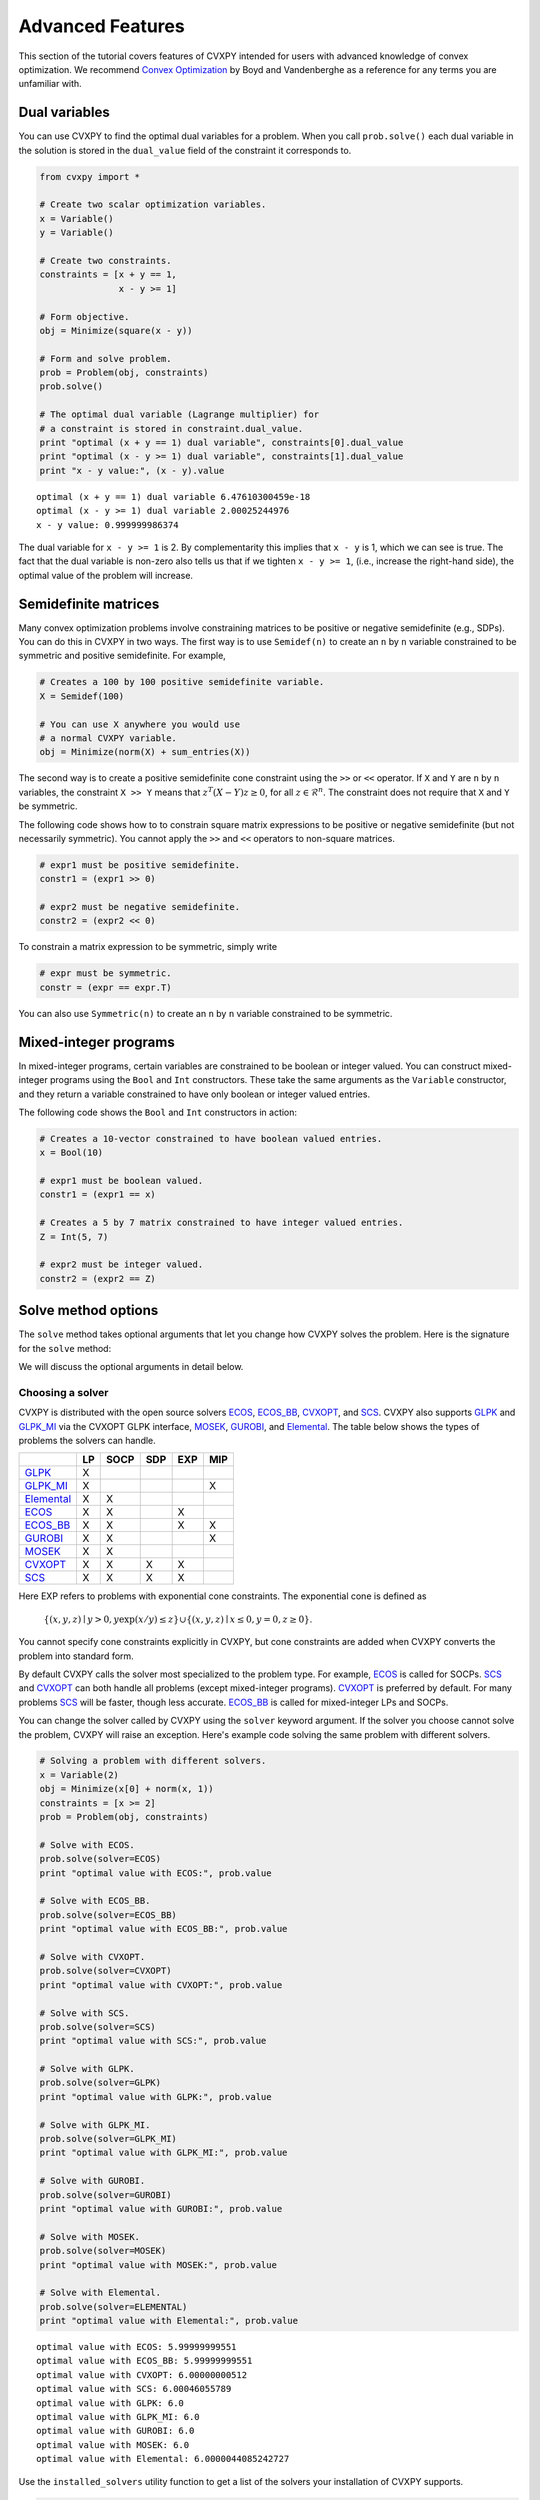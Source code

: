 .. _advanced:

Advanced Features
=================

This section of the tutorial covers features of CVXPY intended for users with advanced knowledge of convex optimization. We recommend `Convex Optimization <http://www.stanford.edu/~boyd/cvxbook/>`_ by Boyd and Vandenberghe as a reference for any terms you are unfamiliar with.

Dual variables
--------------

You can use CVXPY to find the optimal dual variables for a problem. When you call ``prob.solve()`` each dual variable in the solution is stored in the ``dual_value`` field of the constraint it corresponds to.


.. code:: python

    from cvxpy import *

    # Create two scalar optimization variables.
    x = Variable()
    y = Variable()

    # Create two constraints.
    constraints = [x + y == 1,
                   x - y >= 1]

    # Form objective.
    obj = Minimize(square(x - y))

    # Form and solve problem.
    prob = Problem(obj, constraints)
    prob.solve()

    # The optimal dual variable (Lagrange multiplier) for
    # a constraint is stored in constraint.dual_value.
    print "optimal (x + y == 1) dual variable", constraints[0].dual_value
    print "optimal (x - y >= 1) dual variable", constraints[1].dual_value
    print "x - y value:", (x - y).value

::

    optimal (x + y == 1) dual variable 6.47610300459e-18
    optimal (x - y >= 1) dual variable 2.00025244976
    x - y value: 0.999999986374

The dual variable for ``x - y >= 1`` is 2. By complementarity this implies that ``x - y`` is 1, which we can see is true. The fact that the dual variable is non-zero also tells us that if we tighten ``x - y >= 1``, (i.e., increase the right-hand side), the optimal value of the problem will increase.


.. _semidefinite:

Semidefinite matrices
----------------------

Many convex optimization problems involve constraining matrices to be positive or negative semidefinite (e.g., SDPs).
You can do this in CVXPY in two ways.
The first way is to use
``Semidef(n)`` to create an ``n`` by ``n`` variable constrained to be symmetric and positive semidefinite. For example,

.. code:: python

    # Creates a 100 by 100 positive semidefinite variable.
    X = Semidef(100)

    # You can use X anywhere you would use
    # a normal CVXPY variable.
    obj = Minimize(norm(X) + sum_entries(X))

The second way is to create a positive semidefinite cone constraint using the ``>>`` or ``<<`` operator.
If ``X`` and ``Y`` are ``n`` by ``n`` variables,
the constraint ``X >> Y`` means that :math:`z^T(X - Y)z \geq 0`, for all :math:`z \in \mathcal{R}^n`.
The constraint does not require that ``X`` and ``Y`` be symmetric.

The following code shows how to to constrain square matrix expressions to be positive or negative
semidefinite (but not necessarily symmetric).
You cannot apply the ``>>`` and ``<<`` operators to non-square matrices.

.. code:: python

    # expr1 must be positive semidefinite.
    constr1 = (expr1 >> 0)

    # expr2 must be negative semidefinite.
    constr2 = (expr2 << 0)

To constrain a matrix expression to be symmetric, simply write

.. code:: python

    # expr must be symmetric.
    constr = (expr == expr.T)

You can also use ``Symmetric(n)`` to create an ``n`` by ``n`` variable constrained to be symmetric.

.. _mip:

Mixed-integer programs
----------------------

In mixed-integer programs, certain variables are constrained to be boolean or integer valued. You can construct mixed-integer programs using the ``Bool`` and ``Int`` constructors. These take the same arguments as the ``Variable`` constructor, and they return a variable constrained to have only boolean or integer valued entries.

The following code shows the ``Bool`` and ``Int`` constructors in action:

.. code:: python

    # Creates a 10-vector constrained to have boolean valued entries.
    x = Bool(10)

    # expr1 must be boolean valued.
    constr1 = (expr1 == x)

    # Creates a 5 by 7 matrix constrained to have integer valued entries.
    Z = Int(5, 7)

    # expr2 must be integer valued.
    constr2 = (expr2 == Z)

Solve method options
--------------------

The ``solve`` method takes optional arguments that let you change how CVXPY solves the problem. Here is the signature for the ``solve`` method:

.. function:: solve(solver=None, verbose=False, **kwargs)

   Solves a DCP compliant optimization problem.

   :param solver: The solver to use.
   :type solver: str, optional
   :param verbose:  Overrides the default of hiding solver output.
   :type verbose: bool, optional
   :param kwargs: Additional keyword arguments specifying solver specific options.
   :return: The optimal value for the problem, or a string indicating why the problem could not be solved.

We will discuss the optional arguments in detail below.

.. _solvers:

Choosing a solver
^^^^^^^^^^^^^^^^^

CVXPY is distributed with the open source solvers `ECOS`_, `ECOS_BB`_, `CVXOPT`_, and `SCS`_.
CVXPY also supports `GLPK`_ and `GLPK_MI`_ via the CVXOPT GLPK interface, `MOSEK`_, `GUROBI`_, and `Elemental`_.
The table below shows the types of problems the solvers can handle.

+--------------+----+------+-----+-----+-----+
|              | LP | SOCP | SDP | EXP | MIP |
+==============+====+======+=====+=====+=====+
| `GLPK`_      | X  |      |     |     |     |
+--------------+----+------+-----+-----+-----+
| `GLPK_MI`_   | X  |      |     |     | X   |
+--------------+----+------+-----+-----+-----+
| `Elemental`_ | X  | X    |     |     |     |
+--------------+----+------+-----+-----+-----+
| `ECOS`_      | X  | X    |     | X   |     |
+--------------+----+------+-----+-----+-----+
| `ECOS_BB`_   | X  | X    |     | X   | X   |
+--------------+----+------+-----+-----+-----+
| `GUROBI`_    | X  | X    |     |     | X   |
+--------------+----+------+-----+-----+-----+
| `MOSEK`_     | X  | X    |     |     |     |
+--------------+----+------+-----+-----+-----+
| `CVXOPT`_    | X  | X    | X   | X   |     |
+--------------+----+------+-----+-----+-----+
| `SCS`_       | X  | X    | X   | X   |     |
+--------------+----+------+-----+-----+-----+

Here EXP refers to problems with exponential cone constraints. The exponential cone is defined as

    :math:`\{(x,y,z) \mid y > 0, y\exp(x/y) \leq z \} \cup \{ (x,y,z) \mid x \leq 0, y = 0, z \geq 0\}`.

You cannot specify cone constraints explicitly in CVXPY, but cone constraints are added when CVXPY converts the problem into standard form.

By default CVXPY calls the solver most specialized to the problem type. For example, `ECOS`_ is called for SOCPs. `SCS`_ and `CVXOPT`_ can both handle all problems (except mixed-integer programs). `CVXOPT`_ is preferred by default. For many problems `SCS`_ will be faster, though less accurate. `ECOS_BB`_ is called for mixed-integer LPs and SOCPs.

You can change the solver called by CVXPY using the ``solver`` keyword argument. If the solver you choose cannot solve the problem, CVXPY will raise an exception. Here's example code solving the same problem with different solvers.

.. code:: python

    # Solving a problem with different solvers.
    x = Variable(2)
    obj = Minimize(x[0] + norm(x, 1))
    constraints = [x >= 2]
    prob = Problem(obj, constraints)

    # Solve with ECOS.
    prob.solve(solver=ECOS)
    print "optimal value with ECOS:", prob.value

    # Solve with ECOS_BB.
    prob.solve(solver=ECOS_BB)
    print "optimal value with ECOS_BB:", prob.value

    # Solve with CVXOPT.
    prob.solve(solver=CVXOPT)
    print "optimal value with CVXOPT:", prob.value

    # Solve with SCS.
    prob.solve(solver=SCS)
    print "optimal value with SCS:", prob.value

    # Solve with GLPK.
    prob.solve(solver=GLPK)
    print "optimal value with GLPK:", prob.value

    # Solve with GLPK_MI.
    prob.solve(solver=GLPK_MI)
    print "optimal value with GLPK_MI:", prob.value

    # Solve with GUROBI.
    prob.solve(solver=GUROBI)
    print "optimal value with GUROBI:", prob.value

    # Solve with MOSEK.
    prob.solve(solver=MOSEK)
    print "optimal value with MOSEK:", prob.value

    # Solve with Elemental.
    prob.solve(solver=ELEMENTAL)
    print "optimal value with Elemental:", prob.value

::

    optimal value with ECOS: 5.99999999551
    optimal value with ECOS_BB: 5.99999999551
    optimal value with CVXOPT: 6.00000000512
    optimal value with SCS: 6.00046055789
    optimal value with GLPK: 6.0
    optimal value with GLPK_MI: 6.0
    optimal value with GUROBI: 6.0
    optimal value with MOSEK: 6.0
    optimal value with Elemental: 6.0000044085242727

Use the ``installed_solvers`` utility function to get a list of the solvers your installation of CVXPY supports.

.. code:: python

    print installed_solvers()

::

    ['CVXOPT', 'MOSEK', 'GLPK', 'GLPK_MI', 'ECOS_BB', 'ECOS', 'SCS', 'GUROBI', 'ELEMENTAL']

Viewing solver output
^^^^^^^^^^^^^^^^^^^^^

All the solvers can print out information about their progress while solving the problem. This information can be useful in debugging a solver error. To see the output from the solvers, set ``verbose=True`` in the solve method.

.. code:: python

    # Solve with ECOS and display output.
    prob.solve(solver=ECOS, verbose=True)
    print "optimal value with ECOS:", prob.value

::

    ECOS 1.0.3 - (c) A. Domahidi, Automatic Control Laboratory, ETH Zurich, 2012-2014.

    It     pcost         dcost      gap     pres    dres     k/t     mu      step     IR
     0   +0.000e+00   +4.000e+00   +2e+01   2e+00   1e+00   1e+00   3e+00    N/A     1 1 -
     1   +6.451e+00   +8.125e+00   +5e+00   7e-01   5e-01   7e-01   7e-01   0.7857   1 1 1
     2   +6.788e+00   +6.839e+00   +9e-02   1e-02   8e-03   3e-02   2e-02   0.9829   1 1 1
     3   +6.828e+00   +6.829e+00   +1e-03   1e-04   8e-05   3e-04   2e-04   0.9899   1 1 1
     4   +6.828e+00   +6.828e+00   +1e-05   1e-06   8e-07   3e-06   2e-06   0.9899   2 1 1
     5   +6.828e+00   +6.828e+00   +1e-07   1e-08   8e-09   4e-08   2e-08   0.9899   2 1 1

    OPTIMAL (within feastol=1.3e-08, reltol=1.5e-08, abstol=1.0e-07).
    Runtime: 0.000121 seconds.

    optimal value with ECOS: 6.82842708233

Setting solver options
^^^^^^^^^^^^^^^^^^^^^^

The `ECOS`_, `ECOS_BB`_, `CVXOPT`_, and `SCS`_ Python interfaces allow you to set solver options such as the maximum number of iterations. You can pass these options along through CVXPY as keyword arguments.

For example, here we tell SCS to use an indirect method for solving linear equations rather than a direct method.

.. code:: python

    # Solve with SCS, use sparse-indirect method.
    prob.solve(solver=SCS, verbose=True, use_indirect=True)
    print "optimal value with SCS:", prob.value

::

    ----------------------------------------------------------------------------
        SCS v1.0.5 - Splitting Conic Solver
        (c) Brendan O'Donoghue, Stanford University, 2012
    ----------------------------------------------------------------------------
    Lin-sys: sparse-indirect, nnz in A = 13, CG tol ~ 1/iter^(2.00)
    EPS = 1.00e-03, ALPHA = 1.80, MAX_ITERS = 2500, NORMALIZE = 1, SCALE = 5.00
    Variables n = 5, constraints m = 9
    Cones:  linear vars: 6
        soc vars: 3, soc blks: 1
    Setup time: 2.78e-04s
    ----------------------------------------------------------------------------
     Iter | pri res | dua res | rel gap | pri obj | dua obj | kap/tau | time (s)
    ----------------------------------------------------------------------------
         0| 4.60e+00  5.78e-01       nan      -inf       inf       inf  3.86e-05
        60| 3.92e-05  1.12e-04  6.64e-06  6.83e+00  6.83e+00  1.41e-17  9.51e-05
    ----------------------------------------------------------------------------
    Status: Solved
    Timing: Total solve time: 9.76e-05s
        Lin-sys: avg # CG iterations: 1.00, avg solve time: 2.24e-07s
        Cones: avg projection time: 4.90e-08s
    ----------------------------------------------------------------------------
    Error metrics:
    |Ax + s - b|_2 / (1 + |b|_2) = 3.9223e-05
    |A'y + c|_2 / (1 + |c|_2) = 1.1168e-04
    |c'x + b'y| / (1 + |c'x| + |b'y|) = 6.6446e-06
    dist(s, K) = 0, dist(y, K*) = 0, s'y = 0
    ----------------------------------------------------------------------------
    c'x = 6.8284, -b'y = 6.8285
    ============================================================================
    optimal value with SCS: 6.82837896975

Here's the complete list of solver options.

`ECOS`_ options:

``'max_iters'``
    maximum number of iterations (default: 100).

``'abstol'``
    absolute accuracy (default: 1e-7).

``'reltol'``
    relative accuracy (default: 1e-6).

``'feastol'``
    tolerance for feasibility conditions (default: 1e-7).

``'abstol_inacc'``
    absolute accuracy for inaccurate solution (default: 5e-5).

``'reltol_inacc'``
    relative accuracy for inaccurate solution (default: 5e-5).

``'feastol_inacc'``
    tolerance for feasibility condition for inaccurate solution (default: 1e-4).

`ECOS_BB`_ options:

``'mi_max_iters'``
    maximum number of branch and bound iterations (default: 1000)

``'mi_abs_eps'``
    absolute tolerance between upper and lower bounds (default: 1e-6)

``'mi_rel_eps'``
    relative tolerance, (U-L)/L, between upper and lower bounds (default: 1e-3)

`CVXOPT`_ options:

``'max_iters'``
    maximum number of iterations (default: 100).

``'abstol'``
    absolute accuracy (default: 1e-7).

``'reltol'``
    relative accuracy (default: 1e-6).

``'feastol'``
    tolerance for feasibility conditions (default: 1e-7).

``'refinement'``
    number of iterative refinement steps after solving KKT system (default: 1).

``'kktsolver'``
    The KKT solver used. The default, "chol", does a Cholesky factorization with preprocessing to make A and [A; G] full rank.
    The "robust" solver does an LDL factorization without preprocessing.
    It is slower, but more robust.

`SCS`_ options:

``'max_iters'``
    maximum number of iterations (default: 2500).

``'eps'``
    convergence tolerance (default: 1e-3).

``'alpha'``
    relaxation parameter (default: 1.8).

``'normalize'``
    whether to precondition data matrices (default: True).

``'use_indirect'``
    whether to use indirect solver for KKT sytem (instead of direct) (default: False).

Getting the standard form
-------------------------

If you are interested in getting the standard form that CVXPY produces for a problem, you can use the ``get_problem_data`` method. Calling ``get_problem_data(solver)`` on a problem object returns a dict of the arguments that CVXPY would pass to that solver. If the solver you choose cannot solve the problem, CVXPY will raise an exception.

.. code:: python

    # Get ECOS arguments.
    data = prob.get_problem_data(ECOS)

    # Get ECOS_BB arguments.
    data = prob.get_problem_data(ECOS_BB)

    # Get CVXOPT arguments.
    data = prob.get_problem_data(CVXOPT)

    # Get SCS arguments.
    data = prob.get_problem_data(SCS)

After you solve the standard conic form problem returned by ``get_problem_data``, you can unpack the raw solver output using the ``unpack_results`` method. Calling ``unpack_results(solver, solver_output)`` on a problem will update the values of all primal and dual variables as well as the problem value and status.

For example, the following code is equivalent to solving the problem directly with CVXPY:

.. code:: python

    # Get ECOS arguments.
    data = prob.get_problem_data(ECOS)
    # Call ECOS solver.
    solver_output = ecos.solve(data["c"], data["G"], data["h"],
                               data["dims"], data["A"], data["b"])
    # Unpack raw solver output.
    prob.unpack_results(ECOS, solver_output)

.. _CVXOPT: http://cvxopt.org/
.. _ECOS: https://www.embotech.com/ECOS
.. _ECOS_BB: https://www.embotech.com/ECOS
.. _SCS: http://github.com/cvxgrp/scs
.. _GLPK: https://www.gnu.org/software/glpk/
.. _GLPK_MI: https://www.gnu.org/software/glpk/
.. _GUROBI: http://www.gurobi.com/
.. _MOSEK: https://www.mosek.com/
.. _Elemental: http://libelemental.org/
